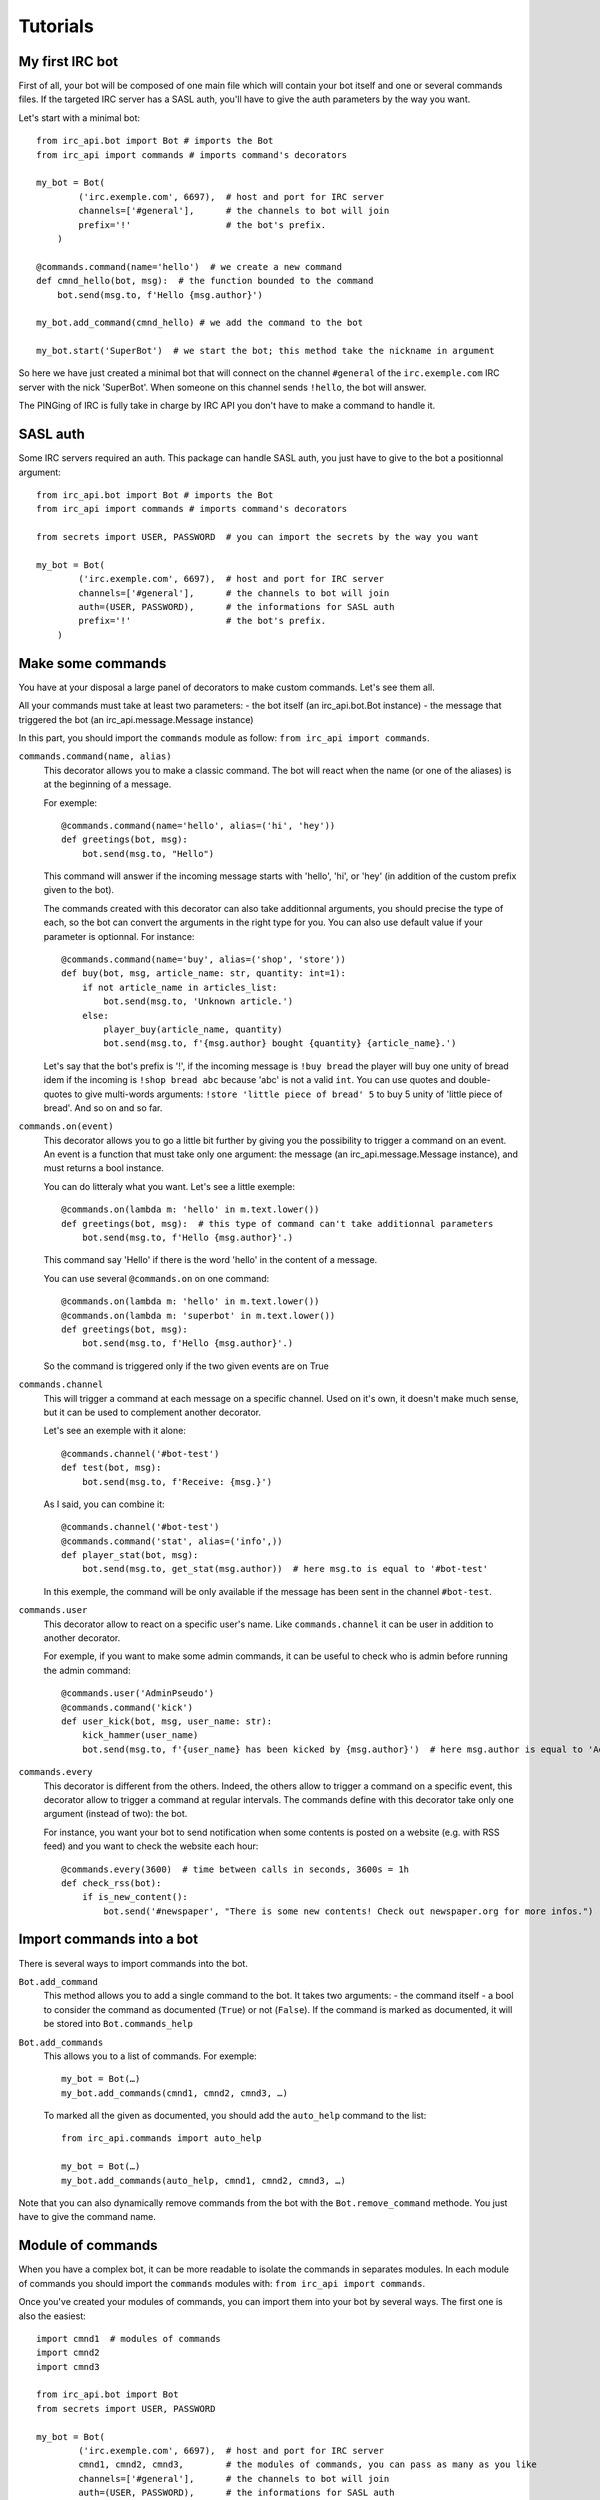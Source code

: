 Tutorials
=========

My first IRC bot
----------------
First of all, your bot will be composed of one main file which will contain your bot itself and one or several commands files.
If the targeted IRC server has a SASL auth, you'll have to give the auth parameters by the way you want.

Let's start with a minimal bot::

    from irc_api.bot import Bot # imports the Bot
    from irc_api import commands # imports command's decorators
    
    my_bot = Bot(
            ('irc.exemple.com', 6697),  # host and port for IRC server
            channels=['#general'],      # the channels to bot will join
            prefix='!'                  # the bot's prefix.
        )
    
    @commands.command(name='hello')  # we create a new command
    def cmnd_hello(bot, msg):  # the function bounded to the command
        bot.send(msg.to, f'Hello {msg.author}')
    
    my_bot.add_command(cmnd_hello) # we add the command to the bot
    
    my_bot.start('SuperBot')  # we start the bot; this method take the nickname in argument

So here we have just created a minimal bot that will connect on the channel ``#general`` of the ``irc.exemple.com`` IRC server with the nick 'SuperBot'. When someone on this channel sends ``!hello``, the bot will answer.

The PINGing of IRC is fully take in charge by IRC API you don't have to make a command to handle it.

SASL auth
---------
Some IRC servers required an auth. This package can handle SASL auth, you just have to give to the bot a positionnal argument::

    from irc_api.bot import Bot # imports the Bot
    from irc_api import commands # imports command's decorators
    
    from secrets import USER, PASSWORD  # you can import the secrets by the way you want
    
    my_bot = Bot(
            ('irc.exemple.com', 6697),  # host and port for IRC server
            channels=['#general'],      # the channels to bot will join
            auth=(USER, PASSWORD),      # the informations for SASL auth
            prefix='!'                  # the bot's prefix.
        )
    

Make some commands
------------------
You have at your disposal a large panel of decorators to make custom commands. Let's see them all.

All your commands must take at least two parameters: 
- the bot itself (an irc_api.bot.Bot instance)
- the message that triggered the bot (an irc_api.message.Message instance)

In this part, you should import the ``commands`` module as follow: ``from irc_api import commands``.

``commands.command(name, alias)``
    This decorator allows you to make a classic command. The bot will react when the name (or one of the aliases) is at the beginning of a message.
    
    For exemple::

        @commands.command(name='hello', alias=('hi', 'hey'))
        def greetings(bot, msg):
            bot.send(msg.to, "Hello")

    This command will answer if the incoming message starts with 'hello', 'hi', or 'hey' (in addition of the custom prefix given to the bot).
    
    The commands created with this decorator can also take additionnal arguments, you should precise the type of each, so the bot can convert the arguments in the right type for you. You can also use default value if your parameter is optionnal. For instance::

        @commands.command(name='buy', alias=('shop', 'store'))
        def buy(bot, msg, article_name: str, quantity: int=1):
            if not article_name in articles_list:
                bot.send(msg.to, 'Unknown article.')
            else:
                player_buy(article_name, quantity)
                bot.send(msg.to, f'{msg.author} bought {quantity} {article_name}.')

    Let's say that the bot's prefix is '!', if the incoming message is ``!buy bread`` the player will buy one unity of bread idem if the incoming is ``!shop bread abc`` because 'abc' is not a valid ``int``. You can use quotes and double-quotes to give multi-words arguments: ``!store 'little piece of bread' 5`` to buy 5 unity of 'little piece of bread'. And so on and so far.

``commands.on(event)``
    This decorator allows you to go a little bit further by giving you the possibility to trigger a command on an event. An event is a function that must take only one argument: the message (an irc_api.message.Message instance), and must returns a bool instance.
    
    You can do litteraly what you want. Let's see a little exemple::

        @commands.on(lambda m: 'hello' in m.text.lower())
        def greetings(bot, msg):  # this type of command can't take additionnal parameters
            bot.send(msg.to, f'Hello {msg.author}'.)

    This command say 'Hello' if there is the word 'hello' in the content of a message.
    
    You can use several ``@commands.on`` on one command::

        @commands.on(lambda m: 'hello' in m.text.lower())
        @commands.on(lambda m: 'superbot' in m.text.lower())
        def greetings(bot, msg):
            bot.send(msg.to, f'Hello {msg.author}'.)

    So the command is triggered only if the two given events are on True

``commands.channel``
    This will trigger a command at each message on a specific channel. Used on it's own, it doesn't make much sense, but it can be used to complement another decorator.
    
    Let's see an exemple with it alone::

        @commands.channel('#bot-test')
        def test(bot, msg):
            bot.send(msg.to, f'Receive: {msg.}')

    As I said, you can combine it::

        @commands.channel('#bot-test')
        @commands.command('stat', alias=('info',))
        def player_stat(bot, msg):
            bot.send(msg.to, get_stat(msg.author))  # here msg.to is equal to '#bot-test'

    In this exemple, the command will be only available if the message has been sent in the channel ``#bot-test``.

``commands.user``
    This decorator allow to react on a specific user's name. Like ``commands.channel`` it can be user in addition to another decorator.
    
    For exemple, if you want to make some admin commands, it can be useful to check who is admin before running the admin command::

        @commands.user('AdminPseudo')
        @commands.command('kick')
        def user_kick(bot, msg, user_name: str):
            kick_hammer(user_name)
            bot.send(msg.to, f'{user_name} has been kicked by {msg.author}')  # here msg.author is equal to 'AdminPseudo'.

``commands.every``
    This decorator is different from the others. Indeed, the others allow to trigger a command on a specific event, this decorator allow to trigger a command at regular intervals. The commands define with this decorator take only one argument (instead of two): the bot.
    
    For instance, you want your bot to send notification when some contents is posted on a website (e.g. with RSS feed) and you want to check the website each hour::

        @commands.every(3600)  # time between calls in seconds, 3600s = 1h
        def check_rss(bot):
            if is_new_content():
                bot.send('#newspaper', "There is some new contents! Check out newspaper.org for more infos.")

Import commands into a bot
--------------------------
There is several ways to import commands into the bot.

``Bot.add_command``
    This method allows you to add a single command to the bot. It takes two arguments:
    - the command itself
    - a bool to consider the command as documented (``True``) or not (``False``). If the command is marked as documented, it will be stored into ``Bot.commands_help``
    
``Bot.add_commands``
    This allows you to a list of commands. For exemple::

        my_bot = Bot(…)
        my_bot.add_commands(cmnd1, cmnd2, cmnd3, …)

    To marked all the given as documented, you should add the ``auto_help`` command to the list::

        from irc_api.commands import auto_help
        
        my_bot = Bot(…)
        my_bot.add_commands(auto_help, cmnd1, cmnd2, cmnd3, …)

Note that you can also dynamically remove commands from the bot with the ``Bot.remove_command`` methode. You just have to give the command name.
        

Module of commands
------------------
When you have a complex bot, it can be more readable to isolate the commands in separates modules. In each module of commands you should import the ``commands`` modules with: ``from irc_api import commands``.

Once you've created your modules of commands, you can import them into your bot by several ways.
The first one is also the easiest::

    import cmnd1  # modules of commands
    import cmnd2
    import cmnd3
    
    from irc_api.bot import Bot
    from secrets import USER, PASSWORD
    
    my_bot = Bot(
            ('irc.exemple.com', 6697),  # host and port for IRC server
            cmnd1, cmnd2, cmnd3,        # the modules of commands, you can pass as many as you like
            channels=['#general'],      # the channels to bot will join
            auth=(USER, PASSWORD),      # the informations for SASL auth
            prefix='!'                  # the bot's prefix.
        )
    
    my_bot.stat('SuperBot')

You can also decide to declare the bot and to add the command after::

    import cmnd1  # modules of commands
    import cmnd2
    import cmnd3
    
    from irc_api.bot import Bot
    from secrets import USER, PASSWORD
    
    my_bot = Bot(
            ('irc.exemple.com', 6697),  # host and port for IRC server
            channels=['#general'],      # the channels to bot will join
            auth=(USER, PASSWORD),      # the informations for SASL auth
            prefix='!'                  # the bot's prefix.
        )
    
    my_bot.add_commands_modules(cmnd1, cmnd2, cmnd3)  # you can pass as many modules as you like
    my_bot.stat('SuperBot')

Auto-generated assistance
-------------------------
An auto-generated command is available. It allows you to have access to the command ``help``. To activate the auto-generated documentation for the whole module, you just have to import ``auto_help`` from ``commands``, you can proceed like: ``from irc_api.commands import auto_help``.

To have a constructive assistance, you can add a description to your commands by passing a ``desc`` positionnal argument to the decorator::

    @commands.command(name='hello', desc='Answer hello.')
    def greetings(bot, msg):
        …

Note that only the first decorator can have the description, the others will be ignored::

    @commands.channel('#bot-test', desc='An ignored description.')
    @commands.on(lambda m: 'hello' in m.text().lower(), desc='This description will be stored.')
    def greetings(bot, msg):
        …

You can also document your function and don't fill the ``desc`` argument::

    @commands.channel('#bot-test')
    @commands.on(lambda m: 'hello' in m.text().lower())
    def greetings(bot, msg):
        """This description will be stored. Say hello."""
        …

If the both are given (docstring and ``desc``), only ``desc`` is stored.

In the IRC chat, you can have access to the auto-generated assistance by enter: ``help`` to have the list of all available commands or ``help cmnd`` where ``cmnd`` is the command's name. By default, only named commands are taken in charge. Feel free to make you're own assistance function. You can use ``Bot.callbacks`` to get all the registered commands and ``Bot.commands_help`` to get only the commands that are marked as documented.
